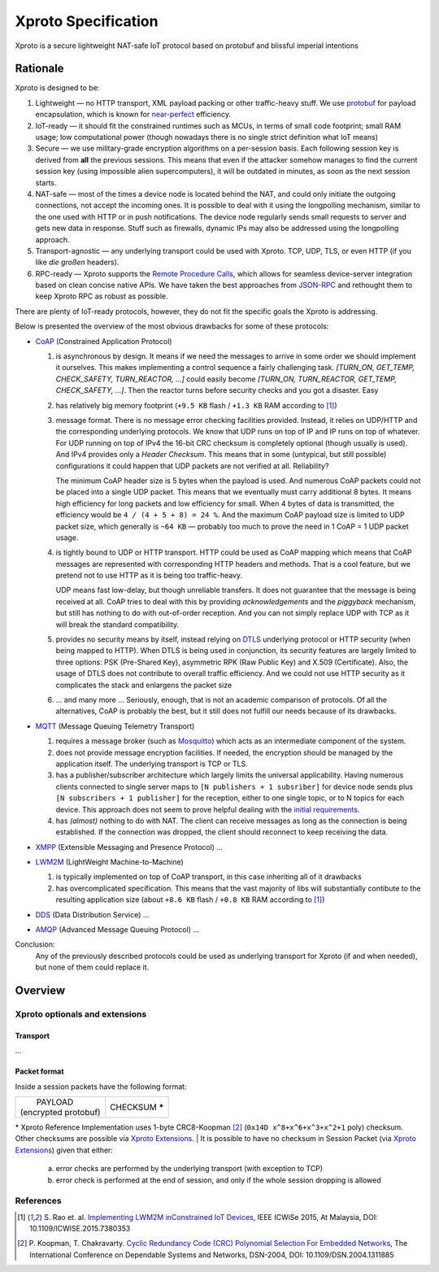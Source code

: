 Xproto Specification
####################
Xproto is a secure lightweight NAT-safe IoT protocol based on protobuf and blissful imperial intentions

********************
Rationale
********************
Xproto is designed to be:

#. Lightweight — no HTTP transport, XML payload packing or other traffic-heavy stuff. 
   We use `protobuf <https://en.wikipedia.org/wiki/Protocol_Buffers>`_ for payload
   encapsulation, which is known for `near-perfect <https://developers.google.com/protocol-buffers/docs/encoding>`_
   efficiency.
#. IoT-ready — it should fit the constrained runtimes such as MCUs, in terms of small code footprint; small RAM usage;
   low computational power (though nowadays there is no single strict definition what IoT means)
#. Secure — we use military-grade encryption algorithms on a per-session basis. Each following session key
   is derived from **all** the previous sessions. This means that even if the attacker somehow manages to find the current 
   session key (using  impossible alien supercomputers), it will be outdated in minutes, as soon as the next session 
   starts.
#. _`NAT-safe` — most of the times a device node is located behind the NAT, and could only initiate the outgoing
   connections, not accept the incoming ones. It is possible to deal with it using the longpolling mechanism,
   similar to the one used with HTTP or in push notifications. The device node regularly sends small requests to 
   server and gets new data in response.
   Stuff such as firewalls, dynamic IPs may also be addressed using the longpolling approach.
#. Transport-agnostic — any underlying transport could be used with Xproto. TCP, UDP, TLS, or even HTTP (if you like 
   *die großen* headers).
#. RPC-ready — Xproto supports the `Remote Procedure Calls <https://en.wikipedia.org/wiki/Remote_procedure_call>`_,
   which allows for seamless device-server integration based on clean concise native APIs. We have taken the best
   approaches from `JSON-RPC <https://en.wikipedia.org/wiki/JSON-RPC>`_ and rethought them to keep Xproto RPC 
   as robust as possible.
   
| There are plenty of IoT-ready protocols, however, they do not fit the specific goals the Xproto is addressing.
Below is presented the overview of the most obvious drawbacks for some of these protocols:

* `CoAP <https://en.wikipedia.org/wiki/Constrained_Application_Protocol>`_ (Constrained Application Protocol)

  #. is asynchronous by design. It means if we need the messages to arrive in some order we should implement it ourselves.
     This makes implementing a control sequence a fairly challenging task.
     *[TURN_ON, GET_TEMP, CHECK_SAFETY, TURN_REACTOR, ...]* could easily become 
     *[TURN_ON, TURN_REACTOR, GET_TEMP, CHECK_SAFETY, ...]*.
     Then the reactor turns before security checks and you got a disaster. Easy
  #. has relatively big memory footprint (``+9.5 KB`` flash / ``+1.3 KB`` RAM according to [1]_)
  #. message format. There is no message error checking facilities provided. Instead, it relies on UDP/HTTP and the
     corresponding underlying protocols. We know that UDP runs on top of IP and IP runs on top of whatever.
     For UDP running on top of IPv4 the 16-bit CRC checksum is completely optional
     (though usually is used). And IPv4 provides only a *Header Checksum*. This means that in some (untypical, but still
     possible) configurations it could happen that UDP packets are not verified at all. Reliability?
     
     The minimum CoAP header size is 5 bytes when the payload is used. And numerous CoAP packets could not be placed into 
     a single UDP packet. This means that we eventually must carry additional 8 bytes.
     It means high efficiency for long packets and low efficiency for small. 
     When 4 bytes of data is transmitted, the efficiency would be ``4 / (4 + 5 + 8) = 24 %``.
     And the maximum CoAP payload size is limited to UDP packet size, which generally is ``~64 KB`` — probably too much
     to prove the need in 1 CoAP = 1 UDP packet usage.
  #. is tightly bound to UDP or HTTP transport. HTTP could be used as CoAP mapping which means that CoAP messages are
     represented with corresponding HTTP headers and methods. That is a cool feature, but we pretend 
     not to use HTTP as it is being too traffic-heavy.
     
     UDP means fast low-delay, but though unreliable transfers. It does not
     guarantee that the message is being received at all. CoAP tries to deal with this by providing *acknowledgements* and
     the *piggyback* mechanism, but still has nothing to do with out-of-order reception. And you can not simply replace UDP
     with TCP as it will break the standard compatibility.
  #. provides no security means by itself, instead relying on 
     `DTLS <https://en.wikipedia.org/wiki/Datagram_Transport_Layer_Security>`_ underlying protocol or HTTP security
     (when being mapped to HTTP). When DTLS is being used in conjunction, its security features are largely 
     limited to three options: PSK (Pre-Shared Key), asymmetric RPK (Raw Public Key) and X.509 (Certificate).
     Also, the usage of DTLS does not contribute to overall traffic efficiency.
     And we could not use HTTP security as it complicates the stack and enlargens the packet size
  #. ... and many more ... Seriously, enough, that is not an academic comparison of protocols. Of all the alternatives,
     CoAP is probably the best, but it still does not fulfill our needs because of its drawbacks.
* `MQTT <https://en.wikipedia.org/wiki/MQTT>`_ (Message Queuing Telemetry Transport)

  #. requires a message broker (such as `Mosquitto <https://mosquitto.org>`_) which acts as an intermediate component of
     the system.
  #. does not provide message encryption facilities. If needed, the encryption should be managed by the application itself.
     The underlying transport is TCP or TLS.
  #. has a publisher/subscriber architecture which largely limits the universal applicability. Having numerous clients
     connected to single server maps to ``[N publishers + 1 subsriber]`` for device node sends plus 
     ``[N subscribers + 1 publisher]`` for the reception, either to one single topic, or to N topics for each device.
     This approach does not seem to prove helpful dealing with the `initial requirements <#nat-safe>`_.
  #. has *(almost)* nothing to do with NAT. The client can receive messages as long as the connection is being established.
     If the connection was dropped, the client should reconnect to keep receiving the data.
* `XMPP <https://en.wikipedia.org/wiki/XMPP>`_ (Extensible Messaging and Presence Protocol) ...
* `LWM2M <https://en.wikipedia.org/wiki/OMA_LWM2M>`_ (LightWeight Machine-to-Machine)

  #. is typically implemented on top of CoAP transport, in this case inheriting all of it drawbacks
  #. has overcomplicated specification. This means that the vast majority of libs will substantially contibute to 
     the resulting application size (about ``+8.6 KB`` flash / ``+0.8 KB`` RAM according to [1]_)
* `DDS <https://en.wikipedia.org/wiki/Data_Distribution_Service>`_ (Data Distribution Service) ...
* `AMQP <https://en.wikipedia.org/wiki/Advanced_Message_Queuing_Protocol>`_ (Advanced Message Queuing Protocol) ...

Conclusion:
  Any of the previously described protocols could be used as underlying transport for Xproto (if and when needed),
  but none of them could replace it.

********************
Overview
********************
Xproto optionals and extensions
===============================


Transport
********************
...

Packet format
*******************
Inside a session packets have the following format:

+------------------------+-----------------+
| |       PAYLOAD        | CHECKSUM **\*** |
| | (encrypted protobuf) |                 |
+------------------------+-----------------+
\* |RI| uses 1-byte CRC8-Koopman [2]_ (``0x14D x^8+x^6+x^3+x^2+1`` poly) checksum. Other checksums are possible via |ext|.
| It is possible to have no checksum in |SP| (via |ext|) given that either:
    a. error checks are performed by the underlying transport (with exception to TCP)
    b. error check is performed at the end of session, and only if the whole session dropping is allowed

.. |RI| replace:: Xproto Reference Implementation
.. |SP| replace:: Session Packet
.. |ext| replace:: `Xproto Extensions <#xproto-optionals-and-extensions>`__


References
============
.. [1] S. Rao et. al. `Implementing LWM2M inConstrained IoT Devices 
       <https://theinternetofthings.report/Resources/Whitepapers/e4d4fb3c-b9cd-4c22-b490-3c6a3bd17d30_10.pdf#page=6>`__,
       IEEE ICWiSe 2015, At Malaysia, DOI: 10.1109/ICWISE.2015.7380353
       
.. [2] P. Koopman, T. Chakravarty. `Cyclic Redundancy Code (CRC) Polynomial Selection For Embedded Networks
       <http://users.ece.cmu.edu/~koopman/roses/dsn04/koopman04_crc_poly_embedded.pdf>`__,
       The International Conference on Dependable Systems and Networks, DSN-2004,  DOI: 10.1109/DSN.2004.1311885
